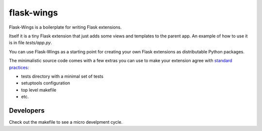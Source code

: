 flask-wings
===========

Flask-Wings is a boilerplate for writing Flask extensions.

Itself it is a tiny Flask extension that just adds some views and templates
to the parent app. An example of how to use it is in file `tests/app.py`.

You can use Flask-Wings as a starting point for creating your own
Flask extensions as distributable Python packages.

The minimalistic source code comes with a few extras you can use
to make your extension agree with
`standard practices <http://flask.pocoo.org/docs/1.0/extensiondev>`_:

* tests directory with a minimal set of tests
* setuptools configuration
* top level makefile
* etc.


Developers
----------

Check out the makefile to see a micro develpment cycle.
